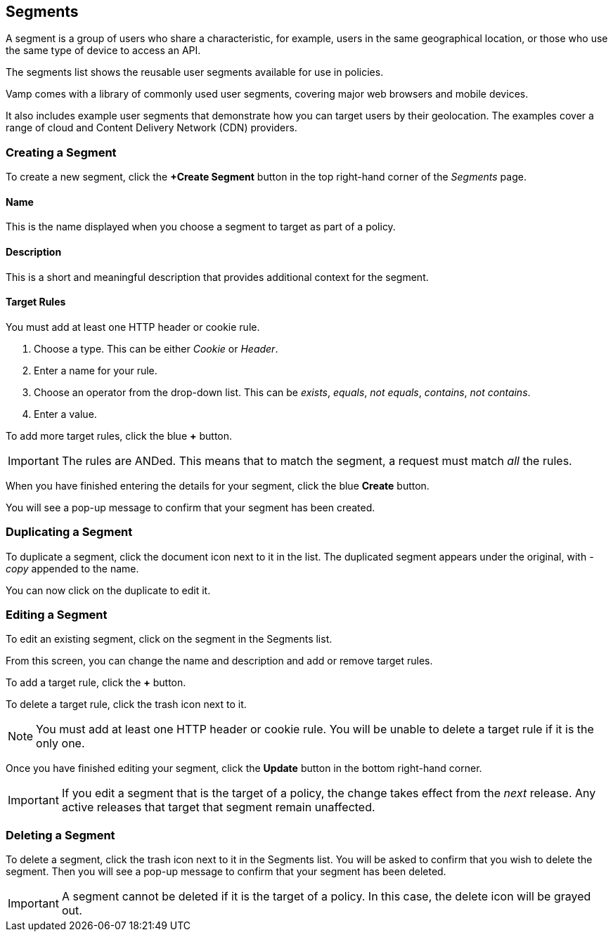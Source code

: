 == Segments

A segment is a group of users who share a characteristic, for example, users in the same geographical location, or those who use the same type of device to access an API.

The segments list shows the reusable user segments available for use in policies.

// screenshot

Vamp comes with a library of commonly used user segments, covering major web browsers and mobile devices.

It also includes example user segments that demonstrate how you can target users by their geolocation. The examples cover a range of cloud and Content Delivery Network (CDN) providers.

=== Creating a Segment

To create a new segment, click the *+Create Segment* button in the top right-hand corner of the _Segments_ page.

// screenshot of tab

// screenshot of form

==== Name

This is the name displayed when you choose a segment to target as part of a policy.

==== Description

This is a short and meaningful description that provides additional context for the segment.

==== Target Rules

You must add at least one HTTP header or cookie rule.

. Choose a type. This can be either _Cookie_ or _Header_.
. Enter a name for your rule.
. Choose an operator from the drop-down list. This can be _exists_, _equals_, _not equals_, _contains_, _not contains_.
. Enter a value.

// include screenshot of example

To add more target rules, click the blue *+* button.

IMPORTANT: The rules are ANDed. This means that to match the segment, a request must match _all_ the rules.

When you have finished entering the details for your segment, click the blue *Create* button.

You will see a pop-up message to confirm that your segment has been created.

=== Duplicating a Segment

To duplicate a segment, click the document icon next to it in the list. The duplicated segment appears under the original, with _-copy_ appended to the name.

You can now click on the duplicate to edit it.

=== Editing a Segment

To edit an existing segment, click on the segment in the Segments list.

// screenshot

From this screen, you can change the name and description and add or remove target rules. 

To add a target rule, click the *+* button.

To delete a target rule, click the trash icon next to it.

// screenshot

NOTE: You must add at least one HTTP header or cookie rule. You will be unable to delete a target rule if it is the only one.

Once you have finished editing your segment, click the *Update* button in the bottom right-hand corner.

// screenshot

IMPORTANT: If you edit a segment that is the target of a policy, the change takes effect from the _next_ release. Any active releases that target that segment remain unaffected.


=== Deleting a Segment

To delete a segment, click the trash icon next to it in the Segments list. You will be asked to confirm that you wish to delete the segment. Then you will see a pop-up message to confirm that your segment has been deleted.

// screenshot

IMPORTANT: A segment cannot be deleted if it is the target of a policy. In this case, the delete icon will be grayed out.

// check this statement